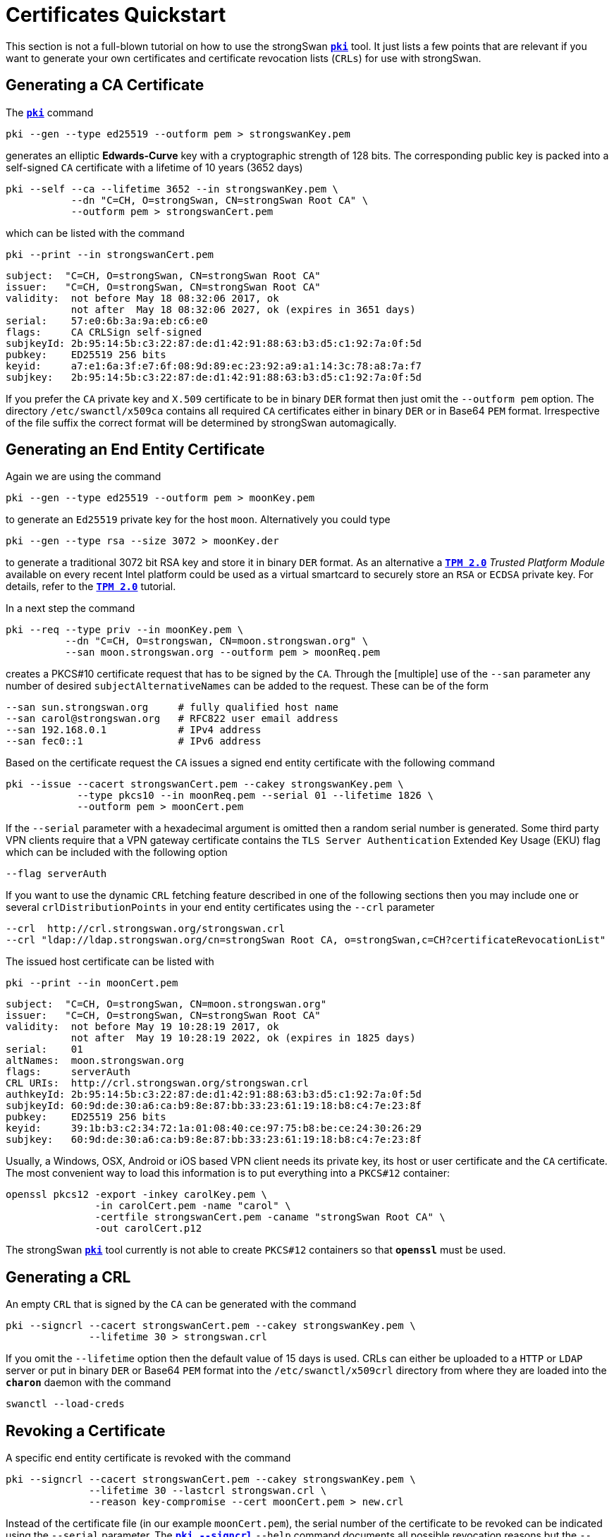 = Certificates Quickstart
:prewrap!:

This section is not a full-blown tutorial on how to use the strongSwan
xref:./pki.adoc[`*pki*`] tool. It just lists a few points that are relevant if you
want to generate your own certificates and certificate revocation lists (`CRLs`)
for use with strongSwan.

== Generating a CA Certificate

The xref:./pki.adoc[`*pki*`] command

    pki --gen --type ed25519 --outform pem > strongswanKey.pem

generates an elliptic *Edwards-Curve* key with a cryptographic strength of 128
bits. The corresponding public key is packed into a self-signed `CA` certificate
with a lifetime of 10 years (3652 days)

    pki --self --ca --lifetime 3652 --in strongswanKey.pem \
               --dn "C=CH, O=strongSwan, CN=strongSwan Root CA" \
               --outform pem > strongswanCert.pem

which can be listed with the command

    pki --print --in strongswanCert.pem

    subject:  "C=CH, O=strongSwan, CN=strongSwan Root CA"
    issuer:   "C=CH, O=strongSwan, CN=strongSwan Root CA"
    validity:  not before May 18 08:32:06 2017, ok
               not after  May 18 08:32:06 2027, ok (expires in 3651 days)
    serial:    57:e0:6b:3a:9a:eb:c6:e0
    flags:     CA CRLSign self-signed
    subjkeyId: 2b:95:14:5b:c3:22:87:de:d1:42:91:88:63:b3:d5:c1:92:7a:0f:5d
    pubkey:    ED25519 256 bits
    keyid:     a7:e1:6a:3f:e7:6f:08:9d:89:ec:23:92:a9:a1:14:3c:78:a8:7a:f7
    subjkey:   2b:95:14:5b:c3:22:87:de:d1:42:91:88:63:b3:d5:c1:92:7a:0f:5d

If you prefer the `CA` private key and `X.509` certificate to be in binary `DER`
format then just omit the `--outform pem` option. The directory `/etc/swanctl/x509ca`
contains all required `CA` certificates either in binary `DER` or in Base64 `PEM`
format. Irrespective of the file suffix the correct format will be determined
by strongSwan automagically.


== Generating an End Entity Certificate

Again we are using the command

    pki --gen --type ed25519 --outform pem > moonKey.pem

to generate an `Ed25519` private key for the host `moon`. Alternatively you could
type

    pki --gen --type rsa --size 3072 > moonKey.der

to generate a traditional 3072 bit RSA key and store it in binary `DER` format.
As an alternative a  xref:tpm/tpm2.adoc[`*TPM 2.0*`] _Trusted Platform Module_ available
on every recent Intel platform could be used as a virtual smartcard to securely
store an `RSA` or `ECDSA` private key. For details, refer to the xref:tpm/tpm2.adoc[`*TPM 2.0*`]
tutorial.

In a next step the command

    pki --req --type priv --in moonKey.pem \
              --dn "C=CH, O=strongswan, CN=moon.strongswan.org" \
              --san moon.strongswan.org --outform pem > moonReq.pem

creates a PKCS#10 certificate request that has to be signed by the `CA`.
Through the [multiple] use of the `--san` parameter any number of desired
`subjectAlternativeNames` can be added to the request. These can be of the
form

    --san sun.strongswan.org     # fully qualified host name
    --san carol@strongswan.org   # RFC822 user email address
    --san 192.168.0.1            # IPv4 address
    --san fec0::1                # IPv6 address

Based on the certificate request the `CA` issues a signed end entity certificate
with the following command

    pki --issue --cacert strongswanCert.pem --cakey strongswanKey.pem \
                --type pkcs10 --in moonReq.pem --serial 01 --lifetime 1826 \
                --outform pem > moonCert.pem

If the `--serial` parameter with a hexadecimal argument is omitted then a random
serial number is generated. Some third party VPN clients require that a VPN
gateway certificate contains the `TLS Server Authentication` Extended Key Usage
(EKU) flag which can be included with the following option

    --flag serverAuth

If you want to use the dynamic `CRL` fetching feature described in one of the
following sections then you may include one or several `crlDistributionPoints`
in your end entity certificates using the `--crl` parameter

    --crl  http://crl.strongswan.org/strongswan.crl
    --crl "ldap://ldap.strongswan.org/cn=strongSwan Root CA, o=strongSwan,c=CH?certificateRevocationList"

The issued host certificate can be listed with

    pki --print --in moonCert.pem

    subject:  "C=CH, O=strongSwan, CN=moon.strongswan.org"
    issuer:   "C=CH, O=strongSwan, CN=strongSwan Root CA"
    validity:  not before May 19 10:28:19 2017, ok
               not after  May 19 10:28:19 2022, ok (expires in 1825 days)
    serial:    01
    altNames:  moon.strongswan.org
    flags:     serverAuth
    CRL URIs:  http://crl.strongswan.org/strongswan.crl
    authkeyId: 2b:95:14:5b:c3:22:87:de:d1:42:91:88:63:b3:d5:c1:92:7a:0f:5d
    subjkeyId: 60:9d:de:30:a6:ca:b9:8e:87:bb:33:23:61:19:18:b8:c4:7e:23:8f
    pubkey:    ED25519 256 bits
    keyid:     39:1b:b3:c2:34:72:1a:01:08:40:ce:97:75:b8:be:ce:24:30:26:29
    subjkey:   60:9d:de:30:a6:ca:b9:8e:87:bb:33:23:61:19:18:b8:c4:7e:23:8f

Usually, a Windows, OSX, Android or iOS based VPN client needs its private key,
its host or user certificate and the `CA` certificate.  The most convenient way
to load this information is to put everything into a `PKCS#12` container:

    openssl pkcs12 -export -inkey carolKey.pem \
                   -in carolCert.pem -name "carol" \
                   -certfile strongswanCert.pem -caname "strongSwan Root CA" \
                   -out carolCert.p12

The strongSwan xref:./pki.adoc[`*pki*`] tool currently is not able to create `PKCS#12`
containers so that `*openssl*` must be used.


== Generating a CRL

An empty `CRL` that is signed by the `CA` can be generated with the command

    pki --signcrl --cacert strongswanCert.pem --cakey strongswanKey.pem \
                  --lifetime 30 > strongswan.crl

If you omit the `--lifetime` option then the default value of 15 days is used.
CRLs can either be uploaded to a `HTTP` or `LDAP` server or put in binary `DER`
or Base64 `PEM` format into the `/etc/swanctl/x509crl` directory from where they
are loaded into the `*charon*` daemon with the command

    swanctl --load-creds

== Revoking a Certificate

A specific end entity certificate is revoked with the command

    pki --signcrl --cacert strongswanCert.pem --cakey strongswanKey.pem \
                  --lifetime 30 --lastcrl strongswan.crl \
                  --reason key-compromise --cert moonCert.pem > new.crl

Instead of the certificate file (in our example `moonCert.pem`), the serial number
of the certificate to be revoked can be indicated using the `--serial`
parameter. The xref:./pkiSignCrl.adoc[`*pki --signcrl*`] `--help` command
documents all possible revocation reasons but the `--reason` parameter can also
be omitted. The content of the new CRL file can be listed with the command

    pki --print --type crl --in new.crl

    issuer:   "C=CH, O=strongSwan, CN=strongSwan Root CA"
    update:    this on May 19 11:13:01 2017, ok
               next on Jun 18 11:13:01 2017, ok (expires in 29 days)
    serial:    02
    authKeyId: 2b:95:14:5b:c3:22:87:de:d1:42:91:88:63:b3:d5:c1:92:7a:0f:5d
    1 revoked certificate:
      01: May 19 11:13:01 2017, key compromise


== Local Caching of CRLs

The `strongswan.conf` option

    charon {
        cache_crls = yes
    }

activates the local caching of `CRLs` that were dynamically fetched from an
`HTTP` or `LDAP` server.  Cached copies are stored in `/etc/swanctl/x509crl`
using a unique filename formed from the issuer's `subjectKeyIdentifier` and the
suffix `.crl`.

With the cached copy the `CRL` is immediately available after startup.  When the
local copy has become stale, an updated `CRL` is automatically fetched from one
of the defined `CRL` distribution points during the next IKEv2 authentication.

:AS: mailto:andreas.steffen@strongswan.org
:CC: http://creativecommons.org/licenses/by/4.0/

{AS}[Andreas Steffen] {CC}[CC BY 4.0]
